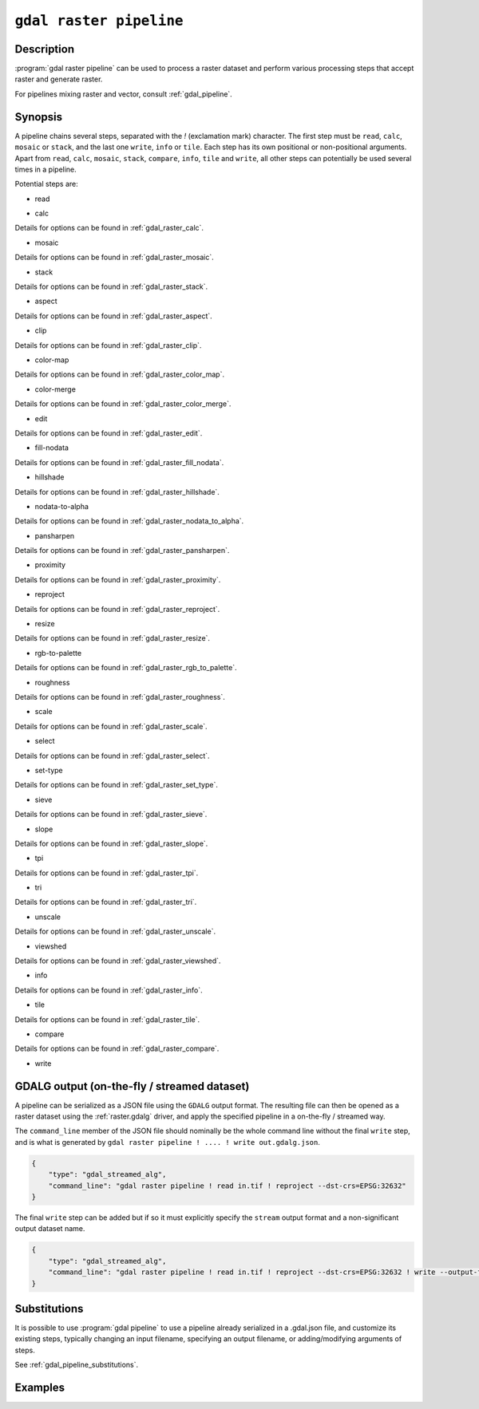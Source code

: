.. _gdal_raster_pipeline:

================================================================================
``gdal raster pipeline``
================================================================================

.. versionadded:: 3.11

.. only:: html

    Process a raster dataset applying several steps.

.. Index:: gdal raster pipeline

Description
-----------

:program:`gdal raster pipeline` can be used to process a raster dataset and
perform various processing steps that accept raster and generate raster.

For pipelines mixing raster and vector, consult :ref:`gdal_pipeline`.

Synopsis
--------

.. program-output:: gdal raster pipeline --help-doc=main

A pipeline chains several steps, separated with the `!` (exclamation mark) character.
The first step must be ``read``, ``calc``, ``mosaic`` or ``stack``,
and the last one ``write``, ``info`` or ``tile``.
Each step has its own positional or non-positional arguments.
Apart from ``read``, ``calc``, ``mosaic``, ``stack``, ``compare``, ``info``, ``tile`` and ``write``,
all other steps can potentially be used several times in a pipeline.

Potential steps are:

* read

.. program-output:: gdal raster pipeline --help-doc=read

* calc

.. program-output:: gdal raster pipeline --help-doc=calc

Details for options can be found in :ref:`gdal_raster_calc`.

* mosaic

.. program-output:: gdal raster pipeline --help-doc=mosaic

Details for options can be found in :ref:`gdal_raster_mosaic`.

* stack

.. program-output:: gdal raster pipeline --help-doc=stack

Details for options can be found in :ref:`gdal_raster_stack`.

* aspect

.. program-output:: gdal raster pipeline --help-doc=aspect

Details for options can be found in :ref:`gdal_raster_aspect`.

* clip

.. program-output:: gdal raster pipeline --help-doc=clip

Details for options can be found in :ref:`gdal_raster_clip`.

* color-map

.. program-output:: gdal raster pipeline --help-doc=color-map

Details for options can be found in :ref:`gdal_raster_color_map`.

* color-merge

.. program-output:: gdal raster pipeline --help-doc=color-merge

Details for options can be found in :ref:`gdal_raster_color_merge`.

* edit

.. program-output:: gdal raster pipeline --help-doc=edit

Details for options can be found in :ref:`gdal_raster_edit`.

* fill-nodata

.. program-output:: gdal raster pipeline --help-doc=fill-nodata

Details for options can be found in :ref:`gdal_raster_fill_nodata`.

* hillshade

.. program-output:: gdal raster pipeline --help-doc=hillshade

Details for options can be found in :ref:`gdal_raster_hillshade`.

* nodata-to-alpha

.. program-output:: gdal raster pipeline --help-doc=nodata-to-alpha

Details for options can be found in :ref:`gdal_raster_nodata_to_alpha`.

* pansharpen

.. program-output:: gdal raster pipeline --help-doc=pansharpen

Details for options can be found in :ref:`gdal_raster_pansharpen`.

* proximity

.. program-output:: gdal raster pipeline --help-doc=proximity

Details for options can be found in :ref:`gdal_raster_proximity`.

* reproject

.. program-output:: gdal raster pipeline --help-doc=reproject

Details for options can be found in :ref:`gdal_raster_reproject`.

* resize

.. program-output:: gdal raster pipeline --help-doc=resize

Details for options can be found in :ref:`gdal_raster_resize`.

* rgb-to-palette

.. program-output:: gdal raster pipeline --help-doc=rgb-to-palette

Details for options can be found in :ref:`gdal_raster_rgb_to_palette`.

* roughness

.. program-output:: gdal raster pipeline --help-doc=roughness

Details for options can be found in :ref:`gdal_raster_roughness`.

* scale

.. program-output:: gdal raster pipeline --help-doc=scale

Details for options can be found in :ref:`gdal_raster_scale`.

* select

.. program-output:: gdal raster pipeline --help-doc=select

Details for options can be found in :ref:`gdal_raster_select`.

* set-type

.. program-output:: gdal raster pipeline --help-doc=set-type

Details for options can be found in :ref:`gdal_raster_set_type`.

* sieve

.. program-output:: gdal raster pipeline --help-doc=sieve

Details for options can be found in :ref:`gdal_raster_sieve`.

* slope

.. program-output:: gdal raster pipeline --help-doc=slope

Details for options can be found in :ref:`gdal_raster_slope`.

* tpi

.. program-output:: gdal raster pipeline --help-doc=tpi

Details for options can be found in :ref:`gdal_raster_tpi`.

* tri

.. program-output:: gdal raster pipeline --help-doc=tri

Details for options can be found in :ref:`gdal_raster_tri`.

* unscale

.. program-output:: gdal raster pipeline --help-doc=unscale

Details for options can be found in :ref:`gdal_raster_unscale`.

* viewshed

.. program-output:: gdal raster pipeline --help-doc=viewshed

Details for options can be found in :ref:`gdal_raster_viewshed`.

* info

.. versionadded:: 3.12

.. program-output:: gdal raster pipeline --help-doc=info

Details for options can be found in :ref:`gdal_raster_info`.

* tile

.. versionadded:: 3.12

.. program-output:: gdal raster pipeline --help-doc=tile

Details for options can be found in :ref:`gdal_raster_tile`.

* compare

.. versionadded:: 3.12

.. program-output:: gdal raster pipeline --help-doc=compare

Details for options can be found in :ref:`gdal_raster_compare`.

* write

.. program-output:: gdal raster pipeline --help-doc=write

GDALG output (on-the-fly / streamed dataset)
--------------------------------------------

A pipeline can be serialized as a JSON file using the ``GDALG`` output format.
The resulting file can then be opened as a raster dataset using the
:ref:`raster.gdalg` driver, and apply the specified pipeline in a on-the-fly /
streamed way.

The ``command_line`` member of the JSON file should nominally be the whole command
line without the final ``write`` step, and is what is generated by
``gdal raster pipeline ! .... ! write out.gdalg.json``.

.. code-block:: json

    {
        "type": "gdal_streamed_alg",
        "command_line": "gdal raster pipeline ! read in.tif ! reproject --dst-crs=EPSG:32632"
    }

The final ``write`` step can be added but if so it must explicitly specify the
``stream`` output format and a non-significant output dataset name.

.. code-block:: json

    {
        "type": "gdal_streamed_alg",
        "command_line": "gdal raster pipeline ! read in.tif ! reproject --dst-crs=EPSG:32632 ! write --output-format=streamed streamed_dataset"
    }


Substitutions
-------------

.. versionadded:: 3.12

It is possible to use :program:`gdal pipeline` to use a pipeline already
serialized in a .gdal.json file, and customize its existing steps, typically
changing an input filename, specifying an output filename, or adding/modifying arguments
of steps.

See :ref:`gdal_pipeline_substitutions`.


Examples
--------

.. example::
   :title: Reproject a GeoTIFF file to CRS EPSG:32632 ("WGS 84 / UTM zone 32N") and adding a metadata item

   .. code-block:: bash

        $ gdal raster pipeline ! read in.tif ! reproject --dst-crs=EPSG:32632 ! edit --metadata AUTHOR=EvenR ! write out.tif --overwrite

.. example::
   :title: Serialize the command of a reprojection of a GeoTIFF file in a GDALG file, and later read it

   .. code-block:: bash

        $ gdal raster pipeline ! read in.tif ! reproject --dst-crs=EPSG:32632 ! write in_epsg_32632.gdalg.json --overwrite
        $ gdal raster info in_epsg_32632.gdalg.json

.. example::
   :title: Mosaic on-the-fly several input files and tile that mosaic.

   .. code-block:: bash

      gdal raster pipeline ! mosaic input*.tif ! tile output_folder



.. below is an allow-list for spelling checker.

.. spelling:word-list::
    tpi
    tri
